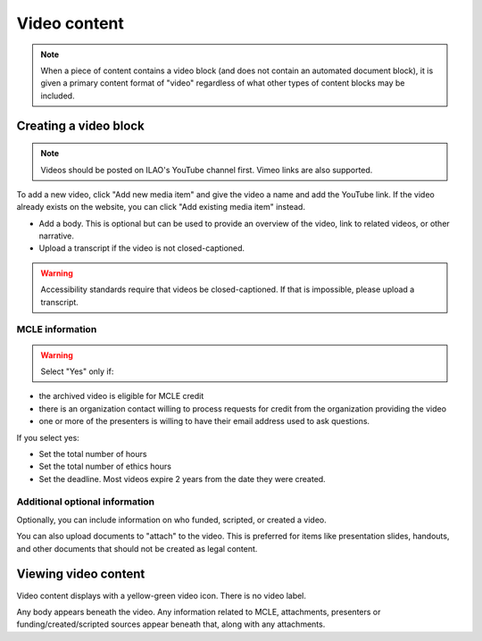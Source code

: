 ==============
Video content
==============

.. note:: When a piece of content contains a video block (and does not contain an automated document block), it is given a primary content format of "video" regardless of what other types of content blocks may be included.

Creating a video block
=================================

.. note:: Videos should be posted on ILAO's YouTube channel first. Vimeo links are also supported.

To add a new video, click "Add new media item" and give the video a name and add the YouTube link. If the video already exists on the website, you can click "Add existing media item" instead.

.. image:: ../assets/video-top-section.png

* Add a body. This is optional but can be used to provide an overview of the video, link to related videos, or other narrative.
* Upload a transcript if the video is not closed-captioned.

.. warning:: Accessibility standards require that videos be closed-captioned. If that is impossible, please upload a transcript.

MCLE information
-------------------

.. warning:: Select "Yes" only if:

* the archived video is eligible for MCLE credit
* there is an organization contact willing to process requests for credit from the organization providing the video
* one or more of the presenters is willing to have their email address used to ask questions.

.. image:: ../assets/video-mcle.png

If you select yes:

* Set the total number of hours
* Set the total number of ethics hours
* Set the deadline. Most videos expire 2 years from the date they were created.

Additional optional information
---------------------------------

.. image:: ../assets/video-metadata.png

Optionally, you can include information on who funded, scripted, or created a video.

You can also upload documents to "attach" to the video. This is preferred for items like presentation slides, handouts, and other documents that should not be created as legal content.

Viewing video content
=======================

Video content displays with a yellow-green video icon. There is no video label.

.. image:: ../assets/video-viewer.png

Any body appears beneath the video. Any information related to MCLE, attachments, presenters or funding/created/scripted sources appear beneath that, along with any attachments.

